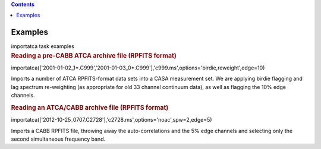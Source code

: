 .. contents::
   :depth: 3
..

.. container::
   :name: viewlet-above-content-title

Examples
========

.. container::
   :name: viewlet-below-content-title

.. container:: documentDescription description

   importatca task examples

.. container:: section
   :name: viewlet-above-content-body

.. container:: section
   :name: content-core

   .. container::
      :name: parent-fieldname-text

      .. rubric:: Reading a pre-CABB ATCA archive file (RPFITS format)
         :name: reading-a-pre-cabb-atca-archive-file-rpfits-format

      .. container:: casa-input-box

         importatca(['2001-01-02_1*.C999','2001-01-03_0*.C999'],'c999.ms',options='birdie,reweight',edge=10)

      Imports a number of ATCA RPFITS-format data sets into a CASA
      measurement set. We are applying birdie flagging and lag spectrum
      re-weighting (as appropriate for old 33 channel continuum data),
      as well as flagging the 10% edge channels.

       

      .. rubric:: Reading an ATCA/CABB archive file (RPFITS format)
         :name: reading-an-atcacabb-archive-file-rpfits-format

      .. container:: casa-input-box

         importatca(['2012-10-25_0707.C2728'],'c2728.ms',options='noac',spw=2,edge=5)

      Imports a CABB RPFITS file, throwing away the auto-correlations
      and the 5% edge channels and selecting only the second
      simultaneous frequency band.

       

.. container:: section
   :name: viewlet-below-content-body
